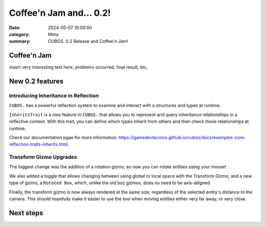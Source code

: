 Coffee'n Jam and... 0.2!
########################

:date: 2024-05-07 19:00:00
:category: Meta
:summary: CUBOS. 0.2 Release and Coffee'n Jam!

Coffee'n Jam
============

insert very interesting text here, problems occurred, final result, etc,

New 0.2 features
================


Introducing Inheritance in Reflection
-------------------------------------

``CUBOS.`` has a powerful reflection system to examine and interact with a structures and types at runtime.

``InheritsTrait`` is a new feature in ``CUBOS.`` that allows you to represent and query inheritance relationships
in a reflective context. With this trait, you can define which types inherit from others and then check those relationships at runtime.

Check our documentation pgae for more information: https://gamedevtecnico.github.io/cubos/docs/examples-core-reflection-traits-inherits.html.


Transform Gizmo Upgrades
-------------------------------------

The biggest change was the addition of a rotation gizmo, so now you can rotate entities using your mouse!

We also added a toggle that allows changing between using global or local space with the Transform Gizmo,
and a new type of gizmo, a ``Rotated Box``, which, unlike the old boz gizmos, does no need to be axis-alligned.

Finally, the transform gizmo is now always rendered at the same size, regardless of the selected entity's distance to the camera.
This should hopefully make it easier to use the tool when moving entities either very far away, or very close.

.. image:: images/transform_gizmo.gif

Next steps
==========

